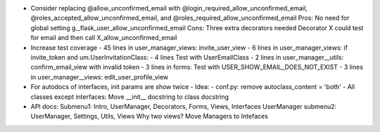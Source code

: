- Consider replacing @allow_unconfirmed_email with
  @login_required_allow_unconfirmed_email,
  @roles_accepted_allow_unconfirmed_email, and
  @roles_required_allow_unconfirmed_email
  Pros: No need for global setting g._flask_user_allow_unconfirmed_email
  Cons: Three extra decorators needed
  Decorator X could test for email and then call X_allow_unconfirmed_email

- Increase test coverage
  - 45 lines in user_manager_views: invite_user_view
  - 6 lines in user_manager_views: if invite_token and um.UserInvitationClass:
  - 4 lines Test with UserEmailClass
  - 2 lines in user_manager__utils: confirm_email_view with invalid token
  - 3 lines in forms: Test with USER_SHOW_EMAIL_DOES_NOT_EXIST
  - 3 lines in user_manager__views: edit_user_profile_view

- For autodocs of interfaces, init params are show twice
  - Idea:
  - conf.py: remove autoclass_content = 'both'
  - All classes except interfaces: Move __init__ docstring to class docstring

- API docs:
  Submenu1: Intro, UserManager, Decorators, Forms, Views, Interfaces
  UserManager submenu2: UserManager, Settings, Utils, Views
  Why two views?
  Move Managers to Intefaces

